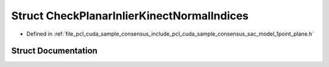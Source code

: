 .. _exhale_struct_structpcl_1_1cuda_1_1_check_planar_inlier_kinect_normal_indices:

Struct CheckPlanarInlierKinectNormalIndices
===========================================

- Defined in :ref:`file_pcl_cuda_sample_consensus_include_pcl_cuda_sample_consensus_sac_model_1point_plane.h`


Struct Documentation
--------------------


.. doxygenstruct:: pcl::cuda::CheckPlanarInlierKinectNormalIndices
   :members:
   :protected-members:
   :undoc-members: